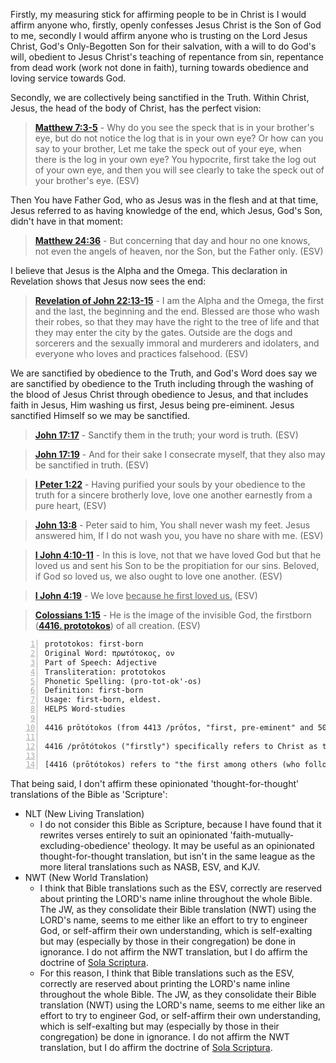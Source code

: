 Firstly, my measuring stick for affirming people to be in Christ is I would affirm anyone who, firstly, openly confesses Jesus Christ is the Son of God to me, secondly I would affirm anyone who is trusting on the Lord Jesus Christ, God's Only-Begotten Son for their salvation, with a will to do God's will, obedient to Jesus Christ's teaching of repentance from sin, repentance from dead work (work not done in faith), turning towards obedience and loving service towards God.

Secondly, we are collectively being sanctified in the Truth. Within Christ, Jesus, the head of the body of Christ, has the perfect vision:

#+BEGIN_QUOTE
  *[[https://www.biblegateway.com/passage/?search=Matthew%207%3A3-5&version=ESV][Matthew 7:3-5]]* - Why do you see the speck that is in your brother's eye, but do not notice the log that is in your own eye? Or how can you say to your brother, Let me take the speck out of your eye, when there is the log in your own eye? You hypocrite, first take the log out of your own eye, and then you will see clearly to take the speck out of your brother's eye. (ESV)
#+END_QUOTE

Then You have Father God, who as Jesus was in the flesh and at that time, Jesus referred to as having knowledge of the end, which Jesus, God's Son, didn't have in that moment:

#+BEGIN_QUOTE
  *[[https://www.biblegateway.com/passage/?search=Matthew%2024%3A36&version=ESV][Matthew 24:36]]* - But concerning that day and hour no one knows, not even the angels of heaven, nor the Son, but the Father only. (ESV)
#+END_QUOTE

I believe that Jesus is the Alpha and the Omega. This declaration in Revelation shows that Jesus now sees the end:

#+BEGIN_QUOTE
  *[[https://www.biblegateway.com/passage/?search=Revelation%2022%3A13-15&version=ESV][Revelation of John 22:13-15]]* - I am the Alpha and the Omega, the first and the last, the beginning and the end. Blessed are those who wash their robes, so that they may have the right to the tree of life and that they may enter the city by the gates. Outside are the dogs and sorcerers and the sexually immoral and murderers and idolaters, and everyone who loves and practices falsehood. (ESV)
#+END_QUOTE

We are sanctified by obedience to the Truth, and God's Word does say we are sanctified by obedience to the Truth including through the washing of the blood of Jesus Christ through obedience to Jesus, and that includes faith in Jesus, Him washing us first, Jesus being pre-eiminent. Jesus sanctified Himself so we may be sanctified.

#+BEGIN_QUOTE
  *[[https://www.biblegateway.com/passage/?search=John%2017%3A17&version=ESV][John 17:17]]* - Sanctify them in the truth; your word is truth. (ESV)
#+END_QUOTE

#+BEGIN_QUOTE
  *[[https://www.biblegateway.com/passage/?search=John%2017%3A19&version=ESV][John 17:19]]* - And for their sake I consecrate myself, that they also may be sanctified in truth. (ESV)
#+END_QUOTE

#+BEGIN_QUOTE
  *[[https://www.biblegateway.com/passage/?search=1%20Peter%201%3A22&version=ESV][I Peter 1:22]]* - Having purified your souls by your obedience to the truth for a sincere brotherly love, love one another earnestly from a pure heart, (ESV)
#+END_QUOTE

#+BEGIN_QUOTE
  *[[https://www.biblegateway.com/passage/?search=John%2013%3A8&version=ESV][John 13:8]]* - Peter said to him, You shall never wash my feet. Jesus answered him, If I do not wash you, you have no share with me. (ESV)
#+END_QUOTE

#+BEGIN_QUOTE
  *[[https://www.biblegateway.com/passage/?search=1%20John%204%3A10-11&version=ESV][I John 4:10-11]]* - In this is love, not that we have loved God but that he loved us and sent his Son to be the propitiation for our sins. Beloved, if God so loved us, we also ought to love one another. (ESV)
#+END_QUOTE

#+BEGIN_QUOTE
  *[[https://www.biblegateway.com/passage/?search=1%20John%204%3A19&version=ESV][I John 4:19]]* - We love _because he first loved us._ (ESV)
#+END_QUOTE

#+BEGIN_QUOTE
  *[[https://www.biblegateway.com/passage/?search=Colossians%201%3A15&version=ESV][Colossians 1:15]]* - He is the image of the invisible God, the firstborn (*[[https://biblehub.com/interlinear/colossians/1-15.htm][4416. prototokos]]*) of all creation. (ESV)
#+END_QUOTE

#+BEGIN_SRC text -n :async :results verbatim code :lang text
  prototokos: first-born
  Original Word: πρωτότοκος, ον
  Part of Speech: Adjective
  Transliteration: prototokos
  Phonetic Spelling: (pro-tot-ok'-os)
  Definition: first-born
  Usage: first-born, eldest.
  HELPS Word-studies

  4416 prōtótokos (from 4413 /prṓtos, "first, pre-eminent" and 5088 /tíktō, "bring forth") – properly, first in time ([[https://www.biblegateway.com/passage/?search=Matthew%201%3A25&version=ESV][Mt 1:25]]; Lk 2:7); hence, pre-eminent (Col 1:15; Rev 1:5).

  4416 /prōtótokos ("firstly") specifically refers to Christ as the first to experience glorification, i.e. at His resurrection (see [[https://www.biblegateway.com/passage/?search=Hebrews%2012%3A23&version=ESV][Heb 12:23]]; Rev 1:5). For this (and countless other reasons) Jesus is "preeminent" (4416 /prōtótokos) – the unequivocal Sovereign over all creation ([[https://www.biblegateway.com/passage/?search=Colossians%201%3A16&version=ESV][Col 1:16]]).

  [4416 (prōtótokos) refers to "the first among others (who follow)" – as with the preeminent, glorified Christ, the eternal Logos who possesses self-existent life ([[https://www.biblegateway.com/passage/?search=John%205%3A26&version=ESV][Jn 5:26]]).]
#+END_SRC

That being said, I don't affirm these opinionated 'thought-for-thought' translations of the Bible as 'Scripture':

- NLT (New Living Translation)
  - I do not consider this Bible as Scripture, because I have found that it rewrites verses entirely to suit an opinionated 'faith-mutually-excluding-obedience' theology. It may be useful as an opinionated thought-for-thought translation, but isn't in the same league as the more literal translations such as NASB, ESV, and KJV.

- NWT (New World Translation)
  - I think that Bible translations such as the ESV, correctly are reserved about printing the LORD's name inline throughout the whole Bible. The JW, as they consolidate their Bible translation (NWT) using the LORD's name, seems to me either like an effort to try to engineer God, or self-affirm their own understanding, which is self-exalting but may (especially by those in their congregation) be done in ignorance. I do not affirm the NWT translation, but I do affirm the doctrine of [[https://www.reformationbiblecollege.org/blog/the-five-solas][Sola Scriptura]].
  - For this reason, I think that Bible translations such as the ESV, correctly are reserved about printing the LORD's name inline throughout the whole Bible. The JW, as they consolidate their Bible translation (NWT) using the LORD's name, seems to me either like an effort to try to engineer God, or self-affirm their own understanding, which is self-exalting but may (especially by those in their congregation) be done in ignorance. I do not affirm the NWT translation, but I do affirm the doctrine of [[https://www.reformationbiblecollege.org/blog/the-five-solas][Sola Scriptura]].
